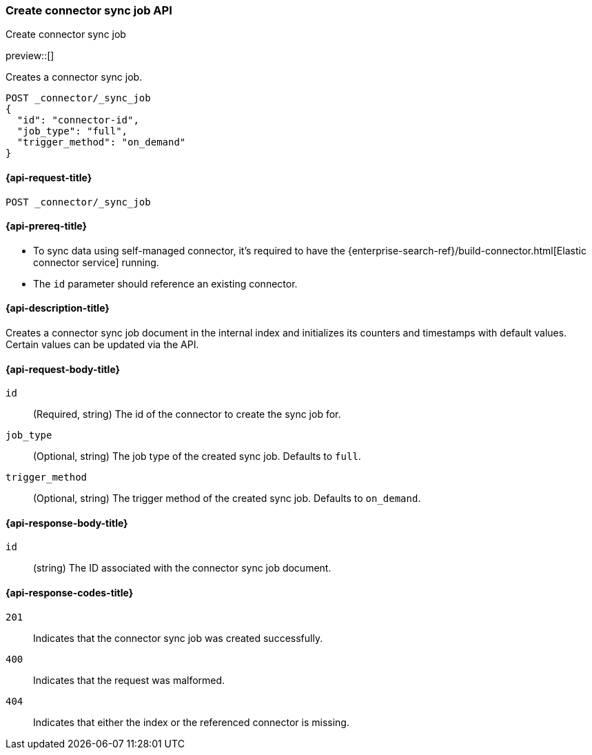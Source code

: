 [[create-connector-sync-job-api]]
=== Create connector sync job API
++++
<titleabbrev>Create connector sync job</titleabbrev>
++++

preview::[]


Creates a connector sync job.

[source, console]
--------------------------------------------------
POST _connector/_sync_job
{
  "id": "connector-id",
  "job_type": "full",
  "trigger_method": "on_demand"
}
--------------------------------------------------
// TEST[skip:there's no way to clean up after this code snippet, as we don't know the id ahead of time]


[[create-connector-sync-job-api-request]]
==== {api-request-title}
`POST _connector/_sync_job`


[[create-connector-sync-job-api-prereqs]]
==== {api-prereq-title}

* To sync data using self-managed connector, it's required to have the {enterprise-search-ref}/build-connector.html[Elastic connector service] running.
* The `id` parameter should reference an existing connector.

[[create-connector-sync-job-api-desc]]
==== {api-description-title}

Creates a connector sync job document in the internal index and initializes its counters and timestamps with default values.
Certain values can be updated via the API.

[role="child_attributes"]
[[create-connector-sync-job-api-request-body]]
==== {api-request-body-title}

`id`::
(Required, string) The id of the connector to create the sync job for.

`job_type`::
(Optional, string) The job type of the created sync job. Defaults to `full`.

`trigger_method`::
(Optional, string) The trigger method of the created sync job. Defaults to `on_demand`.


[role="child_attributes"]
[[create-connector-sync-job-api-response-body]]
==== {api-response-body-title}

`id`::
(string) The ID associated with the connector sync job document.

[[create-connector-sync-job-api-response-codes]]
==== {api-response-codes-title}

`201`::
Indicates that the connector sync job was created successfully.

`400`::
Indicates that the request was malformed.

`404`::
Indicates that either the index or the referenced connector is missing.
